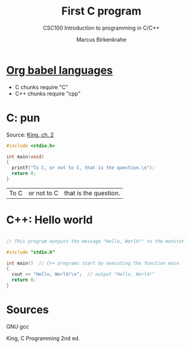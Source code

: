 #+TITLE:First C program
#+AUTHOR:Marcus Birkenkrahe
#+SUBTITLE:CSC100 Introduction to programming in C/C++
#+STARTUP:overview
#+OPTIONS:hideblocks
* [[https://orgmode.org/worg/org-contrib/babel/languages/index.html][Org babel languages]]

  * C chunks require "C"
  * C++ chunks require "cpp"

* C: pun

  Source: [[king][King, ch. 2]]

  #+begin_src C
    #include <stdio.h>

    int main(void)
    {
      printf("To C, or not to C, that is the question.\n");
      return 0;
    }
  #+end_src

  #+RESULTS:
  | To C | or not to C | that is the question. |

* C++: Hello world

  #+begin_src cpp

    // This program outputs the message "Hello, World!" to the monitor

    #include "stdio.h"

    int main()  // C++ programs start by executing the function main
    {
      cout << "Hello, World!\n";  // output "Hello, World!"
      return 0;
    }

  #+end_src

  #+RESULTS:

* Sources

  <<gcc>> GNU gcc

  <<king>> King, C Programming 2nd ed.
